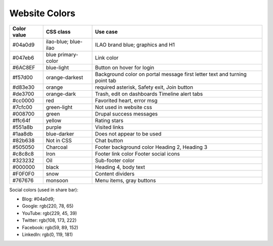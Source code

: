 =================
Website Colors
=================

+----------------+----------------+----------------------------+
| Color value    |  CSS class     |  Use case                  |
+================+================+============================+
| #04a0d9        | ilao-blue;     | ILAO brand blue; graphics  |
|                | blue-ilao      | and H1                     |
+----------------+----------------+----------------------------+
| #047eb6        | blue           | Link color                 |
|                | primary-color  |                            |
+----------------+----------------+----------------------------+
| #6AC8EF        | blue-light     | Button on hover for login  |
+----------------+----------------+----------------------------+
| #f57d00        | orange-darkest | Background color on portal |
|                |                | message first letter text  |
|                |                | and turning point tab      |
+----------------+----------------+----------------------------+
| #d83e30        | orange         | required asterisk, Safety  |
|                |                | exit, Join button          |
+----------------+----------------+----------------------------+
| #de3700        | orange-dark    | Trash, edit on dashboards  |
|                |                | Timeline alert tabs        |
+----------------+----------------+----------------------------+
| #cc0000        | red            | Favorited heart, error msg |
+----------------+----------------+----------------------------+
| #7cfc00        | green-light    | Not used in website css    |
+----------------+----------------+----------------------------+
| #008700        | green          | Drupal success messages    |
+----------------+----------------+----------------------------+
| #ffc64f        | yellow         | Rating stars               |
+----------------+----------------+----------------------------+
| #551a8b        | purple         | Visited links              |
+----------------+----------------+----------------------------+
| #1aa8db        | blue-darker    | Does not appear to be used |
+----------------+----------------+----------------------------+
| #82b638        | Not in CSS     | Chat button                |
+----------------+----------------+----------------------------+
| #505050        | Charcoal       | Footer background color    |
|                |                | Heading 2, Heading 3       |
+----------------+----------------+----------------------------+
| #c8c8c8        | Iron           | Footer link color          |
|                |                | Footer social icons        |
+----------------+----------------+----------------------------+
| #323232        | Oil            | Sub-footer color           |
+----------------+----------------+----------------------------+
| #000000        | black          | Heading 4, body text       |
+----------------+----------------+----------------------------+
| #F0F0F0        | snow           | Content dividers           |
+----------------+----------------+----------------------------+
| #767676        | monsoon        | Menu items, gray buttons   |
+----------------+----------------+----------------------------+

Social colors (used in share bar):

* Blog:  #04a0d9;
* Google: rgb(220, 78, 65)
* YouTube: rgb(229, 45, 39)
* Twitter: rgb(108, 173, 222)
* Facebook: rgb(59, 89, 152)
* LinkedIn: rgb(0, 119, 181)


